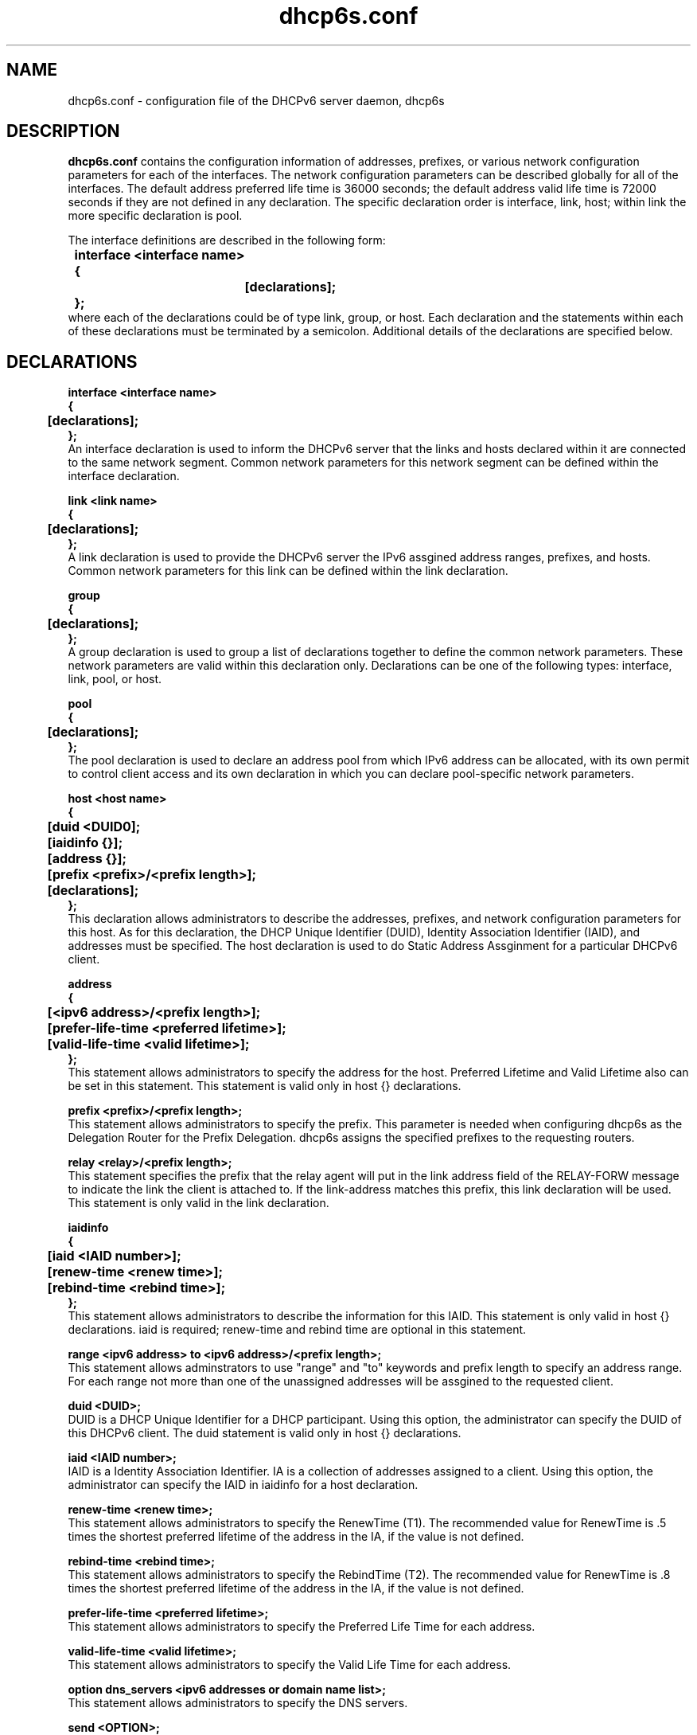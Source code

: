 .\" Copyright (C) International Business Machines  Corp., 2003
.\" All rights reserved.
.\"
.\" Redistribution and use in source and binary forms, with or without
.\" modification, are permitted provided that the following conditions
.\" are met:
.\" 1. Redistributions of source code must retain the above copyright
.\"    notice, this list of conditions and the following disclaimer.
.\" 2. Redistributions in binary form must reproduce the above copyright
.\"    notice, this list of conditions and the following disclaimer in the
.\"    documentation and/or other materials provided with the distribution.
.\" 3. Neither the name of the project nor the names of its contributors
.\"    may be used to endorse or promote products derived from this software
.\"    without specific prior written permission.
.\"
.\" THIS SOFTWARE IS PROVIDED BY THE PROJECT AND CONTRIBUTORS ``AS IS'' AND
.\" ANY EXPRESS OR IMPLIED WARRANTIES, INCLUDING, BUT NOT LIMITED TO, THE
.\" IMPLIED WARRANTIES OF MERCHANTABILITY AND FITNESS FOR A PARTICULAR PURPOSE
.\" ARE DISCLAIMED.  IN NO EVENT SHALL THE PROJECT OR CONTRIBUTORS BE LIABLE
.\" FOR ANY DIRECT, INDIRECT, INCIDENTAL, SPECIAL, EXEMPLARY, OR CONSEQUENTIAL
.\" DAMAGES (INCLUDING, BUT NOT LIMITED TO, PROCUREMENT OF SUBSTITUTE GOODS
.\" OR SERVICES; LOSS OF USE, DATA, OR PROFITS; OR BUSINESS INTERRUPTION)
.\" HOWEVER CAUSED AND ON ANY THEORY OF LIABILITY, WHETHER IN CONTRACT, STRICT
.\" LIABILITY, OR TORT (INCLUDING NEGLIGENCE OR OTHERWISE) ARISING IN ANY WAY
.\" OUT OF THE USE OF THIS SOFTWARE, EVEN IF ADVISED OF THE POSSIBILITY OF
.\" SUCH DAMAGE.
.\"
.TH dhcp6s.conf 5

.SH NAME
dhcp6s.conf \- configuration file of the DHCPv6 server daemon, dhcp6s

.SH DESCRIPTION
.B dhcp6s.conf
contains the configuration information of addresses, prefixes, or
various network configuration parameters for each of the interfaces. 
The network configuration parameters can be described globally for all of 
the interfaces. The default address preferred life time is 36000 seconds; 
the default address valid life time is 72000 seconds if they are not defined
in any declaration. The specific declaration order is interface, link, host;
within link the more specific declaration is pool.

 The interface definitions are described in the following form:
.PP
.nf
.B \tinterface\ <interface\ name>
.B \t{
.B \t\t[declarations];
.B \t};
.fi
 where each of the declarations could be of type link, group, or host. 
Each declaration and the statements within each of these declarations 
must be terminated by a semicolon. Additional details of the declarations 
are specified below.

.PP
.SH DECLARATIONS
.PP
.nf
.B interface\ <interface\ name>
.B {
.B \t[declarations];
.B };
.fi
An interface declaration is used to inform the DHCPv6 server that the links and
hosts declared within it are connected to the same network segment. Common
network parameters for this network segment can be defined within the interface
declaration.

.nf
.B link\ <link\ name>
.B {
.B \t[declarations];
.B };
.fi
A link declaration is used to provide the DHCPv6 server  the IPv6 assgined
address ranges, prefixes, and hosts. Common network parameters for this link 
can be defined within the link declaration.

.nf
.B group
.B {
.B \t[declarations];
.B };
.fi
A group declaration is used to group a list of declarations together to define
the common network parameters. These network parameters are valid within this
declaration only. Declarations can be one of the following types: interface, link,
pool, or host.

.nf
.B pool
.B {
.B \t[declarations];
.B };
.fi
The pool declaration is used to declare an address pool from which IPv6
address can be allocated, with its own permit to control client access
and its own declaration in which you can declare pool-specific network parameters.

.nf
.B host\ <host\ name>
.B {
.B \t[duid\ <DUID\n>];
.B \t[iaidinfo\ {}];
.B \t[address\ {}];
.B \t[prefix\ <prefix>/<prefix\ length>];
.B \t[declarations];
.B };
.fi
This declaration allows administrators to describe the addresses, prefixes, and
network configuration parameters for this  host. As for this declaration, the
DHCP Unique Identifier (DUID), Identity Association Identifier (IAID), and 
addresses must be specified. The host declaration is used to do Static
Address Assginment for a particular DHCPv6 client. 

.nf
.B address
.B {
.B \t[<ipv6 address>/<prefix length>];
.B \t[prefer-life-time\ <preferred\ lifetime>];
.B \t[valid-life-time\ <valid\ lifetime>];
.B };
.fi
This statement allows administrators to specify the address for the 
host. Preferred Lifetime and Valid Lifetime also can be set in this
statement. This statement is valid only in host {} declarations.

.nf
.B prefix\ <prefix>/<prefix\ length>;
.fi
This statement allows administrators to specify the prefix.
This parameter is needed when configuring dhcp6s as the Delegation Router for
the Prefix Delegation. dhcp6s assigns the specified prefixes 
to the requesting routers.

.nf
.B relay\ <relay>/<prefix\ length>;
.fi
This statement specifies the prefix that the relay agent will put in the link
address field of the RELAY-FORW message to indicate the link the client is
attached to. If the link-address matches this prefix, this link declaration
will be used. This statement is only valid in the link declaration.

.nf
.B iaidinfo
.B {
.B \t[iaid\ <IAID\ number>];
.B \t[renew-time\ <renew\ time>];
.B \t[rebind-time\ <rebind\ time>];
.B };
.fi
This statement allows administrators to describe the information for 
this IAID. This statement is only valid in host {} declarations.
iaid is required; renew-time and rebind time are optional in this statement.

.nf
.B range\ <ipv6\ address>\ to\ <ipv6\ address>/<prefix\ length>;
.fi
This statement allows adminstrators to use "range" and "to" keywords and
prefix length to specify an address range.
For each range not more than one of the unassigned addresses will be
assgined to the requested client.

.nf
.B duid\ <DUID\>;
.fi
DUID is a DHCP Unique Identifier for a DHCP participant. Using this option,
the administrator can specify the DUID of this DHCPv6 client.
The duid statement is valid only in host {} declarations.

.nf
.BI iaid\ <IAID\ number>;
.fi
IAID is a Identity Association Identifier. IA is a collection of addresses
assigned to a client. Using this option, the administrator can specify the IAID
in iaidinfo for a host declaration.

.nf
.BI renew-time\ <renew\ time>;
.fi
This statement allows administrators to specify the RenewTime (T1).
The recommended value for RenewTime is .5 times the shortest preferred
lifetime of the address in the IA, if the value is not defined.

.nf
.BI rebind-time\ <rebind\ time>;
.fi
This statement allows administrators to specify the RebindTime (T2).
The recommended value for RenewTime is .8 times the shortest preferred 
lifetime of the address in the IA, if the value is not defined.

.nf
.BI prefer-life-time\ <preferred\ lifetime>;
.fi
This statement allows administrators to specify the Preferred Life Time for 
each address.

.nf
.BI valid-life-time\ <valid\ lifetime>;
.fi
This statement allows administrators to specify the Valid Life Time for 
each address.

.nf
.BI option\ dns_servers\ <ipv6\ addresses\ or\ domain\ name\ list>;
.fi
This statement allows administrators to specify the DNS servers.

.B send\ <OPTION>;
.fi
This declaration enables dhcp6s to include the specified option in sending 
DHCPv6 messages.

.nf
\fIsend\ unicast;\fR
.fi
This declaration enables dhcp6s to send a Server Unicast option. Usually
DHCPv6 clients must use multicast addresses to contact the DHCPv6 server and
agents. This declaration specifies that dhcp6s will accept unicast messages
from DHCPv6 clients if they include a Server Unicast option.

.nf
\fIserver-preference\ <server\ preference\ value>;\fR
.fi
This declaration enables dhcp6s to include a Preference option for sending
DHCPv6 messages. DHCPv6 clients will pick up the DHCPv6 server which has
highest preference value. The highest preference value is 255.

.nf
\fIsend\ temp-address;\fR
.fi
This declaration assigns a temporary address to the requesting client.

.nf
\fIsend\ information-only;\fR
.fi
This option enables dhcp6s to give only configuration information rather than
assigning client addresses. This could be, for example, DNS server address
configuration information.

.nf
.B allow\ <OPTION>;
.fi
This declaration allows the DHCPv6 client to specify an option in receiving
DHCPv6 messages.

.nf
\fIallow rapid\-commit;\fR
.fi
This option enables dhcp6s to allow the Rapid-Commit option from the DHCPv6
client and the Solicit-Reply message exchanges.

.nf
\fIallow\ unicast;\fR
.fi
This option enables dhcp6s to allow the Server Unicast option for the DHCPv6
client. Usually DHCPv6 clients must use multicast addresses to contact DHCPv6
server and agents. With this declaration, dhcp6s accepts unicast 
messages from DHCPv6 clients if they include a Server Unicast option.

.SH EXAMPLES
.PP
This is a sample of the dhcp6s.conf file.
.nf
.B option dns\_servers 2003::6:1 ibm.com;
.B prefer\-life\-time 10000;
.B valid\-life\-time 20000;
.B renew\-time 5000;
.B rebind\-time 8000;
.B interface eth1 {
.B \tlink AAA {
.B \t\tallow unicast;
.B \t\tsend unicast;
.B \t\tallow rapid-commit;
.B \t\tserver-preference 5;
.B \t\trenew-time 1000;
.B \t\trebind-time 2400;
.B \t\tprefer-life-time 2000;
.B \t\tvalid-life-time 3000;
.B \t\trange 3ffe:ffff:100::10 to 3ffe:ffff:100::110/64;
.B \t\tprefix 3ffe:ffef:104::/64;
.B \t\tpool {
.B \t\t\tprefer\-life\-time 3600;
.B \t\t\tvalid\-life\-time 7200;
.B \t\t\trange fec0:ffff::10 to fec0:ffff::110/64;
.B \t\t\tprefix fec0:fffe::/48;
.B \t\t};
.B \t};
.B \thost host0 {
.B \t\tduid 00:00:00:00:a0:a0;
.B \t\tiaidinfo {
.B \t\t\tiaid 101010;
.B \t\t\trenew-time 1000;
.B \t\t\trebind-time 2000;
.B \t\t};
.B \t\taddress {
.B \t\t\t3ffe:ffff:102::120/64;
.B \t\t\tprefer-life-time 2000;
.B \t\t\tvalid-life-time 3000;
.B \t\t};
.B \t};
.B \tgroup {
.B \t\tprefer\-life\-time 5000;
.B \t\tvalid\-life\-time 6000;
.B \t\thost host1 {
.B \t\t\tduid 00:00:00:00:a1:a1;
.B \t\t\tiaidinfo {
.B \t\t\t\tiaid 101011;
.B \t\t\t\trenew-time 1000;
.B \t\t\t\trebind-time 2000;
.B \t\t\t};
.B \t\t};
.B \t\thost host2 {
.B \t\t\tduid 00:00:00:00:a2:a2;
.B \t\t\tsend information-only;
.B \t\t};
.B \t};
.B };
.fi

.SH SEE ALSO
dhcp6s(8)

.SH BUGS
Report bugs via http://hosted.fedoraproject.org/projects/dhcpv6/

.SH AUTHORS
.LP
See http://hosted.fedoraproject.org/projects/dhcpv6/wiki/Authors

